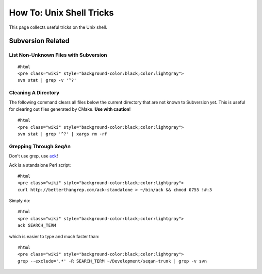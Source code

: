How To: Unix Shell Tricks
-------------------------

This page collects useful tricks on the Unix shell.

Subversion Related
~~~~~~~~~~~~~~~~~~

List Non-Unknown Files with Subversion
^^^^^^^^^^^^^^^^^^^^^^^^^^^^^^^^^^^^^^

::

    #html
    <pre class="wiki" style="background-color:black;color:lightgray">
    svn stat | grep -v '^?'

.. raw:: html

   </pre>

Cleaning A Directory
^^^^^^^^^^^^^^^^^^^^

The following command clears all files below the current directory that
are not known to Subversion yet. This is useful for clearing out files
generated by CMake. **Use with caution!**

::

    #html
    <pre class="wiki" style="background-color:black;color:lightgray">
    svn stat | grep '^?' | xargs rm -rf

.. raw:: html

   </pre>

Grepping Through SeqAn
^^^^^^^^^^^^^^^^^^^^^^

Don't use grep, use `ack <http://betterthangrep.com/ack-standalone>`__!

Ack is a standalone Perl script:

::

    #html
    <pre class="wiki" style="background-color:black;color:lightgray">
    curl http://betterthangrep.com/ack-standalone > ~/bin/ack && chmod 0755 !#:3

.. raw:: html

   </pre>

Simply do:

::

    #html
    <pre class="wiki" style="background-color:black;color:lightgray">
    ack SEARCH_TERM

.. raw:: html

   </pre>

which is easier to type and much faster than:

::

    #html
    <pre class="wiki" style="background-color:black;color:lightgray">
    grep --exclude='.*' -R SEARCH_TERM ~/Development/seqan-trunk | grep -v svn

.. raw:: html

   </pre>

.. raw:: mediawiki

   {{TracNotice|{{PAGENAME}}}}
